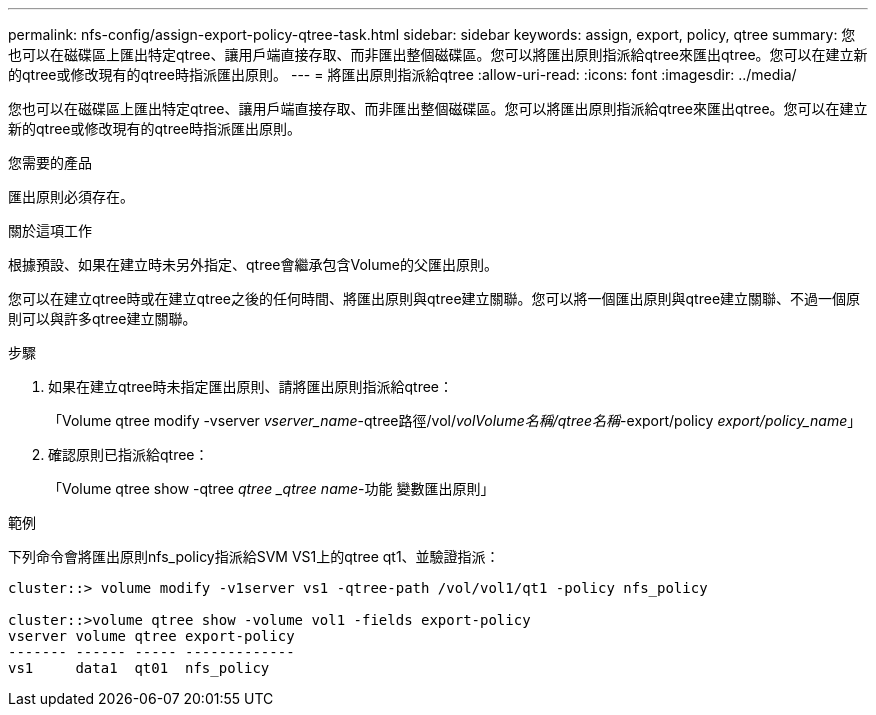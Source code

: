 ---
permalink: nfs-config/assign-export-policy-qtree-task.html 
sidebar: sidebar 
keywords: assign, export, policy, qtree 
summary: 您也可以在磁碟區上匯出特定qtree、讓用戶端直接存取、而非匯出整個磁碟區。您可以將匯出原則指派給qtree來匯出qtree。您可以在建立新的qtree或修改現有的qtree時指派匯出原則。 
---
= 將匯出原則指派給qtree
:allow-uri-read: 
:icons: font
:imagesdir: ../media/


[role="lead"]
您也可以在磁碟區上匯出特定qtree、讓用戶端直接存取、而非匯出整個磁碟區。您可以將匯出原則指派給qtree來匯出qtree。您可以在建立新的qtree或修改現有的qtree時指派匯出原則。

.您需要的產品
匯出原則必須存在。

.關於這項工作
根據預設、如果在建立時未另外指定、qtree會繼承包含Volume的父匯出原則。

您可以在建立qtree時或在建立qtree之後的任何時間、將匯出原則與qtree建立關聯。您可以將一個匯出原則與qtree建立關聯、不過一個原則可以與許多qtree建立關聯。

.步驟
. 如果在建立qtree時未指定匯出原則、請將匯出原則指派給qtree：
+
「Volume qtree modify -vserver _vserver_name_-qtree路徑/vol/_volVolume名稱/qtree名稱_-export/policy _export/policy_name_」

. 確認原則已指派給qtree：
+
「Volume qtree show -qtree _qtree _qtree name_-功能 變數匯出原則」



.範例
下列命令會將匯出原則nfs_policy指派給SVM VS1上的qtree qt1、並驗證指派：

[listing]
----
cluster::> volume modify -v1server vs1 -qtree-path /vol/vol1/qt1 -policy nfs_policy

cluster::>volume qtree show -volume vol1 -fields export-policy
vserver volume qtree export-policy
------- ------ ----- -------------
vs1     data1  qt01  nfs_policy
----